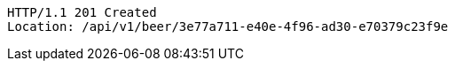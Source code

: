 [source,http,options="nowrap"]
----
HTTP/1.1 201 Created
Location: /api/v1/beer/3e77a711-e40e-4f96-ad30-e70379c23f9e

----